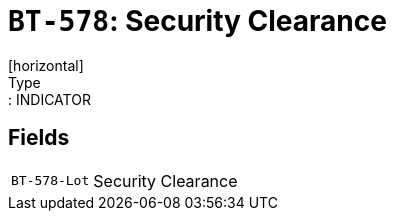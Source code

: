 = `BT-578`: Security Clearance
[horizontal]
Type:: INDICATOR
== Fields
[horizontal]
  `BT-578-Lot`:: Security Clearance

